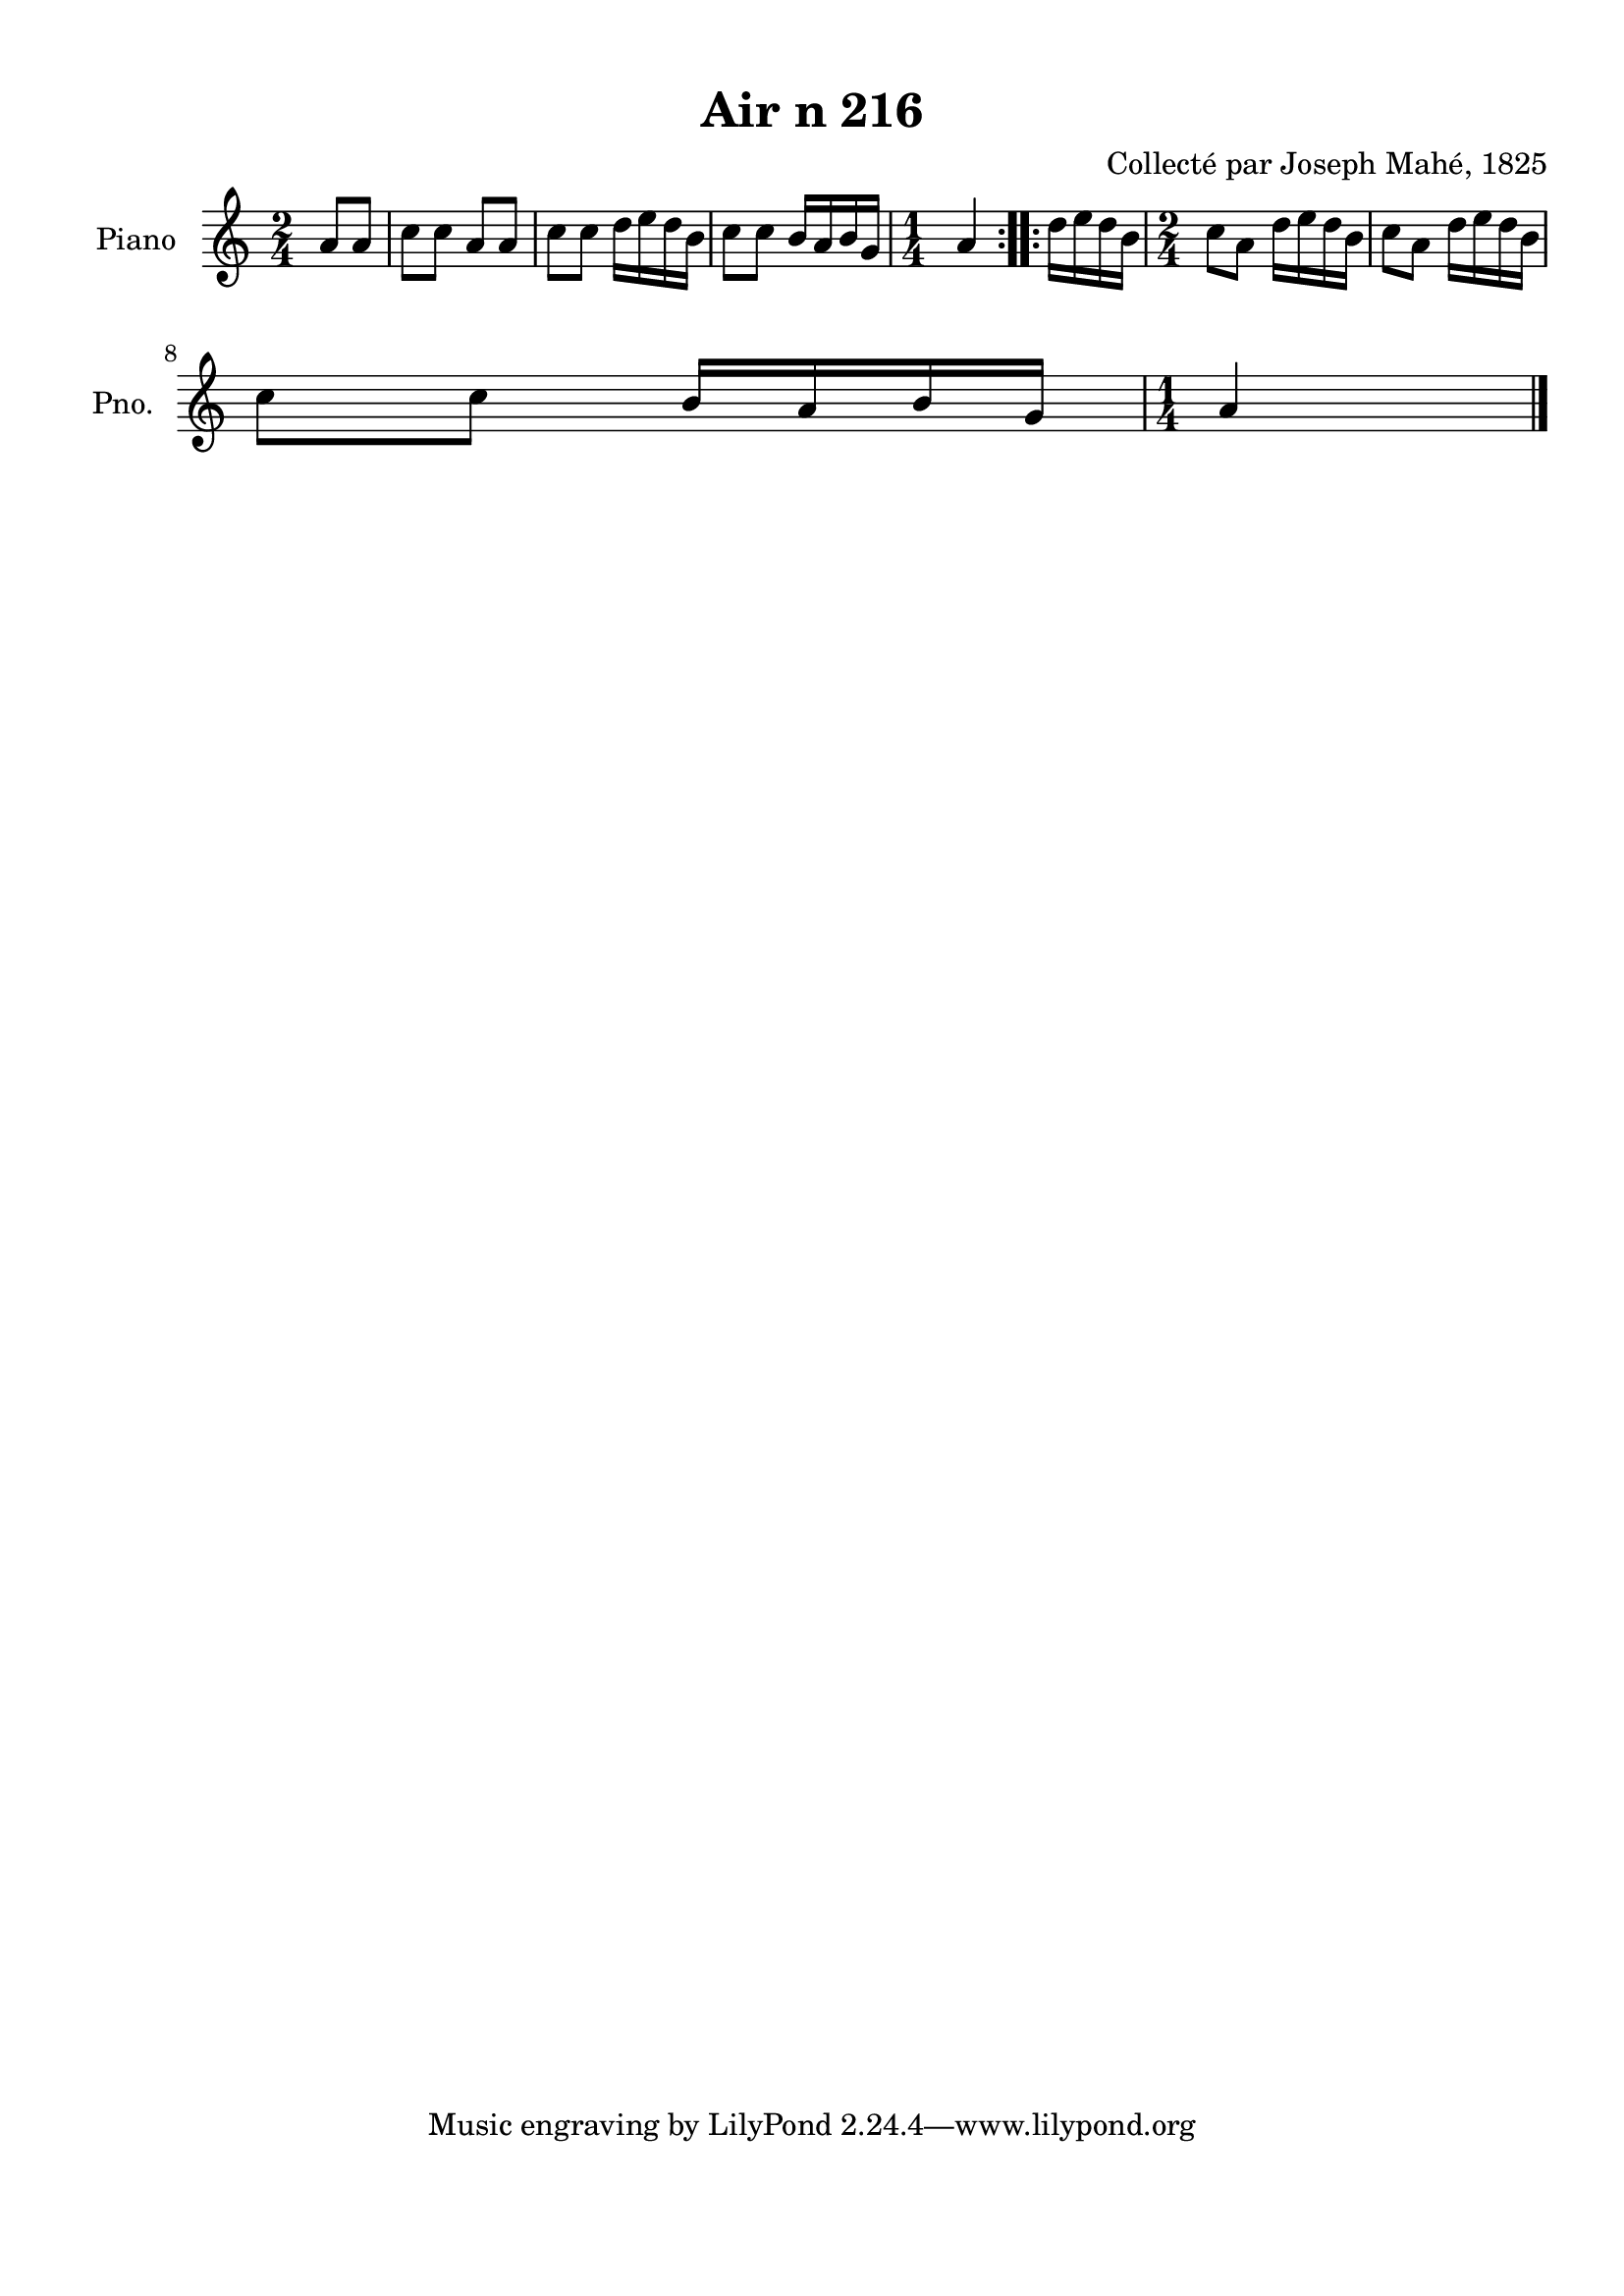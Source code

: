 \version "2.22.2"
% automatically converted by musicxml2ly from Air_n_216.musicxml
\pointAndClickOff

\header {
    title =  "Air n 216"
    composer =  "Collecté par Joseph Mahé, 1825"
    encodingsoftware =  "MuseScore 2.2.1"
    encodingdate =  "2023-05-16"
    encoder =  "Gwenael Piel et Virginie Thion (IRISA, France)"
    source = 
    "Essai sur les Antiquites du departement du Morbihan, Joseph Mahe, 1825"
    }

#(set-global-staff-size 20.158742857142858)
\paper {
    
    paper-width = 21.01\cm
    paper-height = 29.69\cm
    top-margin = 1.0\cm
    bottom-margin = 2.0\cm
    left-margin = 1.0\cm
    right-margin = 1.0\cm
    indent = 1.6161538461538463\cm
    short-indent = 1.292923076923077\cm
    }
\layout {
    \context { \Score
        autoBeaming = ##f
        }
    }
PartPOneVoiceOne =  \relative a' {
    \repeat volta 2 {
        \clef "treble" \time 2/4 \key c \major \partial 4 a8 [
        a8 ] | % 1
        c8 [ c8 ] a8 [ a8 ] | % 2
        c8 [ c8 ] d16 [ e16
        d16 b16 ] | % 3
        c8 [ c8 ] b16 [ a16
        b16 g16 ] | % 4
        \time 1/4  a4 }
    \repeat volta 2 {
        | % 5
        d16 [ e16 d16 b16 ] | % 6
        \time 2/4  c8 [ a8 ] d16 [
        e16 d16 b16 ] | % 7
        c8 [ a8 ] d16 [ e16
        d16 b16 ] \break | % 8
        c8 [ c8 ] b16 [ a16
        b16 g16 ] | % 9
        \time 1/4  a4 \bar "|."
        }
    }


% The score definition
\score {
    <<
        
        \new Staff
        <<
            \set Staff.instrumentName = "Piano"
            \set Staff.shortInstrumentName = "Pno."
            
            \context Staff << 
                \mergeDifferentlyDottedOn\mergeDifferentlyHeadedOn
                \context Voice = "PartPOneVoiceOne" {  \PartPOneVoiceOne }
                >>
            >>
        
        >>
    \layout {}
    % To create MIDI output, uncomment the following line:
    %  \midi {\tempo 4 = 100 }
    }

